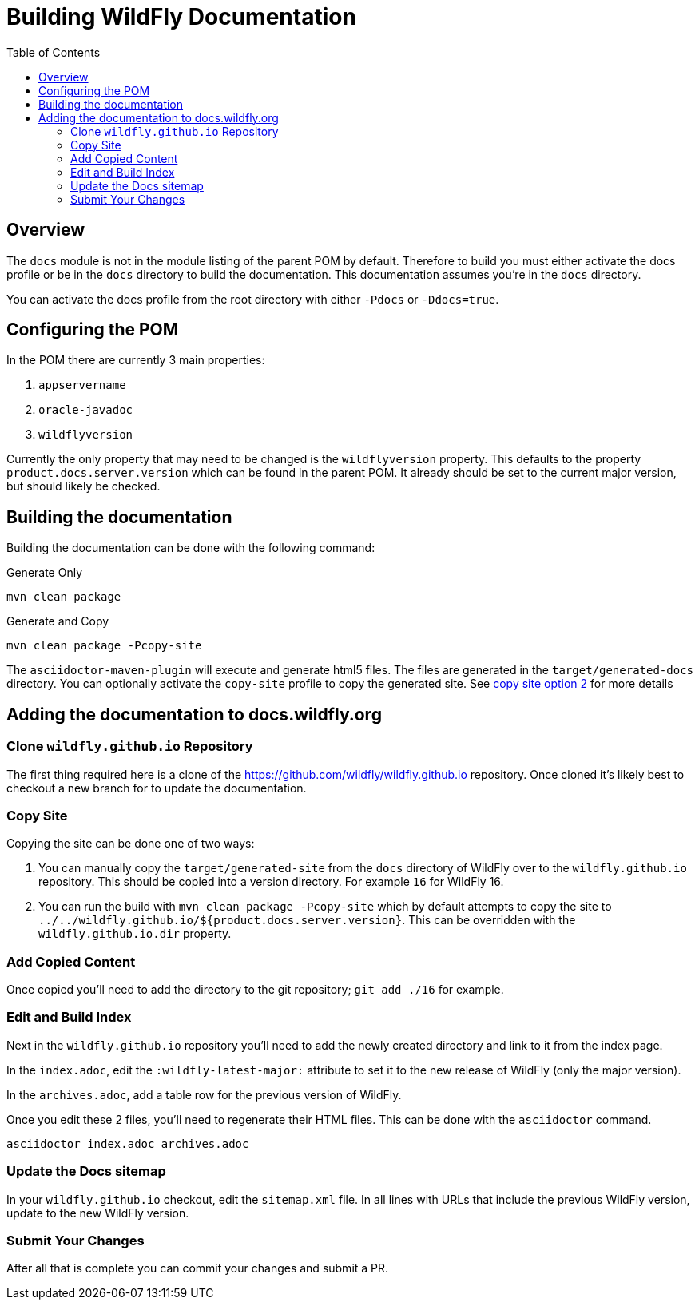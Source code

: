 = Building WildFly Documentation
:toc:
:toclevels: 2
:icons: font
:source-highlighter: coderay

ifdef::env-github[]
:tip-caption: :bulb:
:note-caption: :information_source:
:important-caption: :heavy_exclamation_mark:
:caution-caption: :fire:
:warning-caption: :warning:
endif::[]

== Overview

The `docs` module is not in the module listing of the parent POM by default. Therefore to build you must either activate
the docs profile or be in the `docs` directory to build the documentation. This documentation assumes you're in the
`docs` directory.

You can activate the docs profile from the root directory with either `-Pdocs` or `-Ddocs=true`.


== Configuring the POM

In the POM there are currently 3 main properties:

1. `appservername`
2. `oracle-javadoc`
3. `wildflyversion`

Currently the only property that may need to be changed is the `wildflyversion` property. This defaults to the property
`product.docs.server.version` which can be found in the parent POM. It already should be set to the current major
version, but should likely be checked.


== Building the documentation

Building the documentation can be done with the following command:

.Generate Only
```
mvn clean package
```

.Generate and Copy
```
mvn clean package -Pcopy-site
```

The `asciidoctor-maven-plugin` will execute and generate html5 files. The files are generated in the
`target/generated-docs` directory. You can optionally activate the `copy-site` profile to copy the generated site. See
<<copy-site-profile,copy site option 2>> for more details


== Adding the documentation to docs.wildfly.org

=== Clone `wildfly.github.io` Repository

The first thing required here is a clone of the https://github.com/wildfly/wildfly.github.io repository. Once cloned
it's likely best to checkout a new branch for to update the documentation.

=== Copy Site

Copying the site can be done one of two ways:

1. You can manually copy the `target/generated-site` from the `docs` directory of WildFly over to the
   `wildfly.github.io` repository. This should be copied into a version directory. For example `16` for WildFly 16.

2. [[copy-site-profile]]You can run the build with `mvn clean package -Pcopy-site` which by default attempts to copy the site to
   `../../wildfly.github.io/${product.docs.server.version}`. This can be overridden with the `wildfly.github.io.dir`
   property.

=== Add Copied Content

Once copied you'll need to add the directory to the git repository; `git add ./16` for example.

=== Edit and Build Index

Next in the `wildfly.github.io` repository you'll need to add the newly created directory and link to it from the index page.

In the `index.adoc`, edit the `:wildfly-latest-major:` attribute to set it to the new release of WildFly (only the major version).

In the `archives.adoc`, add a table row for the previous version of WildFly.

Once you edit these 2 files, you'll need to regenerate their HTML files. This can be done with the `asciidoctor`
command.

```
asciidoctor index.adoc archives.adoc
```

=== Update the Docs sitemap

In your `wildfly.github.io` checkout, edit the `sitemap.xml` file. In all lines with URLs that include the previous WildFly version, update to the new WildFly version.

=== Submit Your Changes

After all that is complete you can commit your changes and submit a PR.
